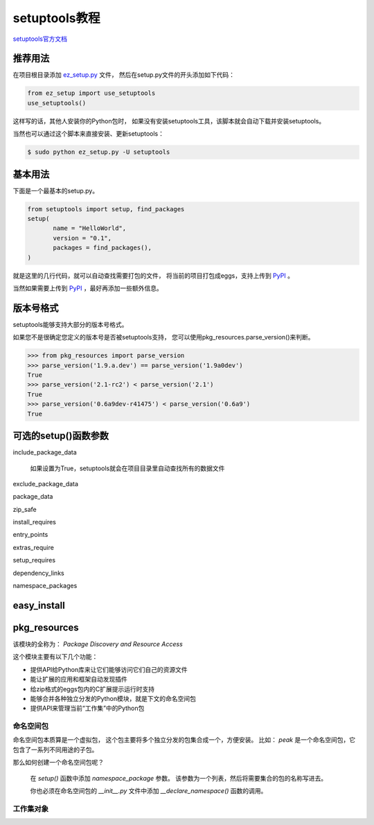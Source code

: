================
 setuptools教程
================

`setuptools官方文档`_

推荐用法
--------
在项目根目录添加 `ez_setup.py`_ 文件，
然后在setup.py文件的开头添加如下代码：

.. code:: python

    from ez_setup import use_setuptools
    use_setuptools()

这样写的话，其他人安装你的Python包时，
如果没有安装setuptools工具，该脚本就会自动下载并安装setuptools。

当然也可以通过这个脚本来直接安装、更新setuptools：

.. code:: bash

   $ sudo python ez_setup.py -U setuptools

基本用法
--------
下面是一个最基本的setup.py。

.. code:: python

   from setuptools import setup, find_packages
   setup(
          name = "HelloWorld",
          version = "0.1",
          packages = find_packages(),
   )

就是这里的几行代码，就可以自动查找需要打包的文件，
将当前的项目打包成eggs，支持上传到 PyPI_ 。

当然如果需要上传到 PyPI_ ，最好再添加一些额外信息。

版本号格式
----------
setuptools能够支持大部分的版本号格式。

如果您不是很确定您定义的版本号是否被setuptools支持，
您可以使用pkg_resources.parse_version()来判断。

.. code:: python

   >>> from pkg_resources import parse_version
   >>> parse_version('1.9.a.dev') == parse_version('1.9a0dev')
   True
   >>> parse_version('2.1-rc2') < parse_version('2.1')
   True
   >>> parse_version('0.6a9dev-r41475') < parse_version('0.6a9')
   True

可选的setup()函数参数
---------------------
include_package_data

   如果设置为True，setuptools就会在项目目录里自动查找所有的数据文件

exclude_package_data

   

package_data
   
   

zip_safe


install_requires

entry_points

extras_require

setup_requires

dependency_links

namespace_packages


easy_install
------------


pkg_resources
-------------
该模块的全称为： `Package Discovery and Resource Access`

这个模块主要有以下几个功能：

* 提供API给Python库来让它们能够访问它们自己的资源文件
  
* 能让扩展的应用和框架自动发现插件
  
* 给zip格式的eggs包内的C扩展提示运行时支持
  
* 能够合并各种独立分发的Python模块，就是下文的命名空间包
  
* 提供API来管理当前“工作集”中的Python包
  
命名空间包
~~~~~~~~~~
命名空间包本质算是一个虚拟包，
这个包主要将多个独立分发的包集合成一个，方便安装。
比如： `peak` 是一个命名空间包，它包含了一系列不同用途的子包。

那么如何创建一个命名空间包呢？

    在 `setup()` 函数中添加 `namespace_package` 参数。
    该参数为一个列表，然后将需要集合的包的名称写进去。

    你也必须在命名空间包的 `__init__.py` 文件中添加
    `__declare_namespace()` 函数的调用。

工作集对象
~~~~~~~~~~


.. _`ez_setup.py`: https://bootstrap.pypa.io/ez_setup.py/
.. _`setuptools官方文档`: http://pythonhosted.org/setuptools/
.. _PyPI: https://pypi.python.org/pypi/
